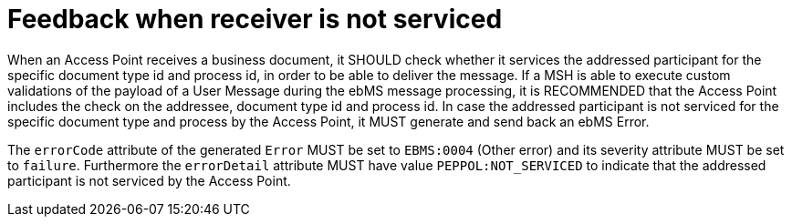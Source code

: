 = Feedback when receiver is not serviced

When an Access Point receives a business document, it SHOULD check whether it services the addressed participant for the specific document type id and process id, in order to be able to deliver the message. If a MSH is able to execute custom validations of the payload of a User Message during the ebMS message processing, it is RECOMMENDED that the Access Point includes the check on the addressee, document type id and process id. In case the addressed participant is not serviced for the specific document type and process by the Access Point, it MUST generate and send back an ebMS Error.

The `errorCode` attribute of the generated `Error` MUST be set to `EBMS:0004` (Other error) and its severity attribute MUST be set to `failure`. Furthermore the `errorDetail` attribute MUST have value `PEPPOL:NOT_SERVICED` to indicate that the addressed participant is not serviced by the Access Point.
